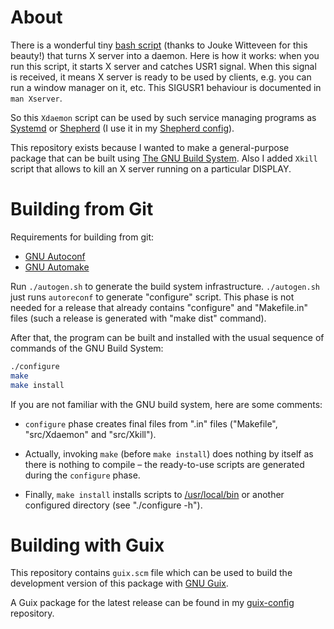 * About

There is a wonderful tiny [[https://github.com/joukewitteveen/xlogin/blob/master/x-daemon.in][bash script]] (thanks to Jouke Witteveen for
this beauty!) that turns X server into a daemon.  Here is how it works:
when you run this script, it starts X server and catches USR1 signal.
When this signal is received, it means X server is ready to be used by
clients, e.g. you can run a window manager on it, etc.  This SIGUSR1
behaviour is documented in =man Xserver=.

So this =Xdaemon= script can be used by such service managing programs
as [[http://freedesktop.org/wiki/Software/systemd/][Systemd]] or [[http://www.gnu.org/software/shepherd/][Shepherd]] (I use it in my [[https://github.com/alezost/shepherd-config][Shepherd config]]).

This repository exists because I wanted to make a general-purpose
package that can be built using [[https://www.gnu.org/savannah-checkouts/gnu/autoconf/manual/autoconf-2.69/html_node/The-GNU-Build-System.html#The-GNU-Build-System][The GNU Build System]].  Also I added
=Xkill= script that allows to kill an X server running on a particular
DISPLAY.

* Building from Git

Requirements for building from git:

- [[http://gnu.org/software/autoconf/][GNU Autoconf]]
- [[http://gnu.org/software/automake/][GNU Automake]]

Run =./autogen.sh= to generate the build system infrastructure.
=./autogen.sh= just runs =autoreconf= to generate "configure" script.
This phase is not needed for a release that already contains "configure"
and "Makefile.in" files (such a release is generated with "make dist"
command).

After that, the program can be built and installed with the usual
sequence of commands of the GNU Build System:

#+BEGIN_SRC sh
./configure
make
make install
#+END_SRC

If you are not familiar with the GNU build system, here are some
comments:

- =configure= phase creates final files from ".in" files ("Makefile",
  "src/Xdaemon" and "src/Xkill").

- Actually, invoking =make= (before =make install=) does nothing by
  itself as there is nothing to compile – the ready-to-use scripts are
  generated during the =configure= phase.

- Finally, =make install= installs scripts to [[/usr/local/bin]] or another
  configured directory (see "./configure -h").

* Building with Guix

This repository contains =guix.scm= file which can be used to build the
development version of this package with [[http://www.gnu.org/software/guix/][GNU Guix]].

A Guix package for the latest release can be found in my [[https://github.com/alezost/guix-config/blob/master/packages/x.scm][guix-config]]
repository.

